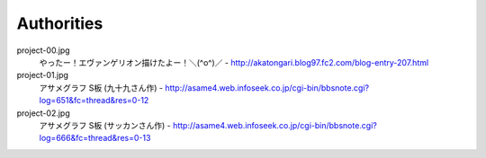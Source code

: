 **********************
 Authorities
**********************

project-00.jpg
    やったー！エヴァンゲリオン描けたよー！＼(^o^)／ - http://akatongari.blog97.fc2.com/blog-entry-207.html   

project-01.jpg
    アサメグラフ S板 (九十九さん作) - http://asame4.web.infoseek.co.jp/cgi-bin/bbsnote.cgi?log=651&fc=thread&res=0-12

project-02.jpg
    アサメグラフ S板 (サッカンさん作) - http://asame4.web.infoseek.co.jp/cgi-bin/bbsnote.cgi?log=666&fc=thread&res=0-13
